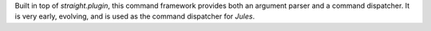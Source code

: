 Built in top of `straight.plugin`, this command framework provides both
an argument parser and a command dispatcher. It is very early, evolving,
and is used as the command dispatcher for `Jules`.
